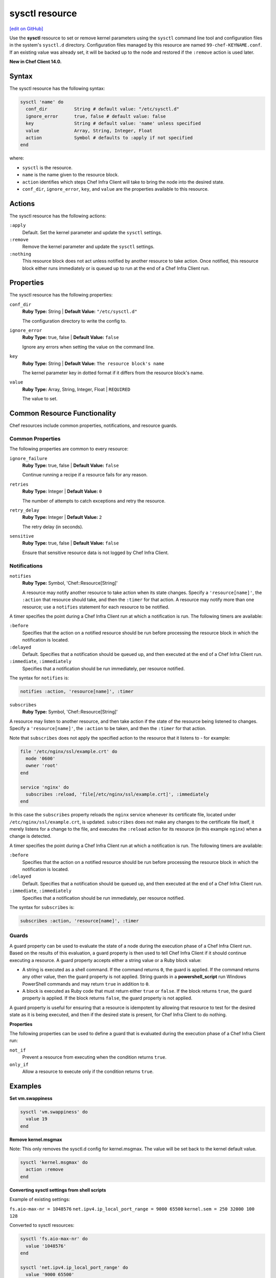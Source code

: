 =====================================================
sysctl resource
=====================================================
`[edit on GitHub] <https://github.com/chef/chef-web-docs/blob/master/chef_master/source/resource_sysctl.rst>`__

Use the **sysctl** resource to set or remove kernel parameters using the ``sysctl`` command line tool and configuration files in the system's ``sysctl.d`` directory. Configuration files managed by this resource are named ``99-chef-KEYNAME.conf``. If an existing value was already set, it will be backed up to the node and restored if the ``:remove`` action is used later.

**New in Chef Client 14.0.**

Syntax
=====================================================

The sysctl resource has the following syntax:

.. code-block:: ruby

  sysctl 'name' do
    conf_dir          String # default value: "/etc/sysctl.d"
    ignore_error      true, false # default value: false
    key               String # default value: 'name' unless specified
    value             Array, String, Integer, Float
    action            Symbol # defaults to :apply if not specified
  end

where:

* ``sysctl`` is the resource.
* ``name`` is the name given to the resource block.
* ``action`` identifies which steps Chef Infra Client will take to bring the node into the desired state.
* ``conf_dir``, ``ignore_error``, ``key``, and ``value`` are the properties available to this resource.

Actions
=====================================================

The sysctl resource has the following actions:

``:apply``
   Default. Set the kernel parameter and update the ``sysctl`` settings.

``:remove``
   Remove the kernel parameter and update the ``sysctl`` settings.

``:nothing``
   .. tag resources_common_actions_nothing

   This resource block does not act unless notified by another resource to take action. Once notified, this resource block either runs immediately or is queued up to run at the end of a Chef Infra Client run.

   .. end_tag

Properties
=====================================================

The sysctl resource has the following properties:

``conf_dir``
   **Ruby Type:** String | **Default Value:** ``"/etc/sysctl.d"``

   The configuration directory to write the config to.

``ignore_error``
   **Ruby Type:** true, false | **Default Value:** ``false``

   Ignore any errors when setting the value on the command line.

``key``
   **Ruby Type:** String | **Default Value:** ``The resource block's name``

   The kernel parameter key in dotted format if it differs from the resource block's name.

``value``
   **Ruby Type:** Array, String, Integer, Float | ``REQUIRED``

   The value to set.

Common Resource Functionality
=====================================================

Chef resources include common properties, notifications, and resource guards.

Common Properties
-----------------------------------------------------

.. tag resources_common_properties

The following properties are common to every resource:

``ignore_failure``
  **Ruby Type:** true, false | **Default Value:** ``false``

  Continue running a recipe if a resource fails for any reason.

``retries``
  **Ruby Type:** Integer | **Default Value:** ``0``

  The number of attempts to catch exceptions and retry the resource.

``retry_delay``
  **Ruby Type:** Integer | **Default Value:** ``2``

  The retry delay (in seconds).

``sensitive``
  **Ruby Type:** true, false | **Default Value:** ``false``

  Ensure that sensitive resource data is not logged by Chef Infra Client.

.. end_tag

Notifications
-----------------------------------------------------

``notifies``
  **Ruby Type:** Symbol, 'Chef::Resource[String]'

  .. tag resources_common_notification_notifies

  A resource may notify another resource to take action when its state changes. Specify a ``'resource[name]'``, the ``:action`` that resource should take, and then the ``:timer`` for that action. A resource may notify more than one resource; use a ``notifies`` statement for each resource to be notified.

  .. end_tag

.. tag resources_common_notification_timers

A timer specifies the point during a Chef Infra Client run at which a notification is run. The following timers are available:

``:before``
   Specifies that the action on a notified resource should be run before processing the resource block in which the notification is located.

``:delayed``
   Default. Specifies that a notification should be queued up, and then executed at the end of a Chef Infra Client run.

``:immediate``, ``:immediately``
   Specifies that a notification should be run immediately, per resource notified.

.. end_tag

.. tag resources_common_notification_notifies_syntax

The syntax for ``notifies`` is:

.. code-block:: ruby

  notifies :action, 'resource[name]', :timer

.. end_tag

``subscribes``
  **Ruby Type:** Symbol, 'Chef::Resource[String]'

.. tag resources_common_notification_subscribes

A resource may listen to another resource, and then take action if the state of the resource being listened to changes. Specify a ``'resource[name]'``, the ``:action`` to be taken, and then the ``:timer`` for that action.

Note that ``subscribes`` does not apply the specified action to the resource that it listens to - for example:

.. code-block:: ruby

 file '/etc/nginx/ssl/example.crt' do
   mode '0600'
   owner 'root'
 end

 service 'nginx' do
   subscribes :reload, 'file[/etc/nginx/ssl/example.crt]', :immediately
 end

In this case the ``subscribes`` property reloads the ``nginx`` service whenever its certificate file, located under ``/etc/nginx/ssl/example.crt``, is updated. ``subscribes`` does not make any changes to the certificate file itself, it merely listens for a change to the file, and executes the ``:reload`` action for its resource (in this example ``nginx``) when a change is detected.

.. end_tag

.. tag resources_common_notification_timers

A timer specifies the point during a Chef Infra Client run at which a notification is run. The following timers are available:

``:before``
   Specifies that the action on a notified resource should be run before processing the resource block in which the notification is located.

``:delayed``
   Default. Specifies that a notification should be queued up, and then executed at the end of a Chef Infra Client run.

``:immediate``, ``:immediately``
   Specifies that a notification should be run immediately, per resource notified.

.. end_tag

.. tag resources_common_notification_subscribes_syntax

The syntax for ``subscribes`` is:

.. code-block:: ruby

   subscribes :action, 'resource[name]', :timer

.. end_tag

Guards
-----------------------------------------------------

.. tag resources_common_guards

A guard property can be used to evaluate the state of a node during the execution phase of a Chef Infra Client run. Based on the results of this evaluation, a guard property is then used to tell Chef Infra Client if it should continue executing a resource. A guard property accepts either a string value or a Ruby block value:

* A string is executed as a shell command. If the command returns ``0``, the guard is applied. If the command returns any other value, then the guard property is not applied. String guards in a **powershell_script** run Windows PowerShell commands and may return ``true`` in addition to ``0``.
* A block is executed as Ruby code that must return either ``true`` or ``false``. If the block returns ``true``, the guard property is applied. If the block returns ``false``, the guard property is not applied.

A guard property is useful for ensuring that a resource is idempotent by allowing that resource to test for the desired state as it is being executed, and then if the desired state is present, for Chef Infra Client to do nothing.

.. end_tag

**Properties**

.. tag resources_common_guards_properties

The following properties can be used to define a guard that is evaluated during the execution phase of a Chef Infra Client run:

``not_if``
  Prevent a resource from executing when the condition returns ``true``.

``only_if``
  Allow a resource to execute only if the condition returns ``true``.

.. end_tag

Examples
=====================================================

**Set vm.swappiness**

.. code-block:: ruby

  sysctl 'vm.swappiness' do
    value 19
  end

**Remove kernel.msgmax**

Note: This only removes the sysctl.d config for kernel.msgmax. The value will be set back to the kernel default value.

.. code-block:: ruby

  sysctl 'kernel.msgmax' do
    action :remove
  end

**Converting sysctl settings from shell scripts**

Example of existing settings:

``fs.aio-max-nr = 1048576``
``net.ipv4.ip_local_port_range = 9000 65500``
``kernel.sem = 250 32000 100 128``

Converted to sysctl resources:

.. code-block:: ruby

  sysctl 'fs.aio-max-nr' do
    value '1048576'
  end

  sysctl 'net.ipv4.ip_local_port_range' do
    value '9000 65500'
  end
  
  sysctl 'kernel.sem' do
    value '250 32000 100 128'
  end
